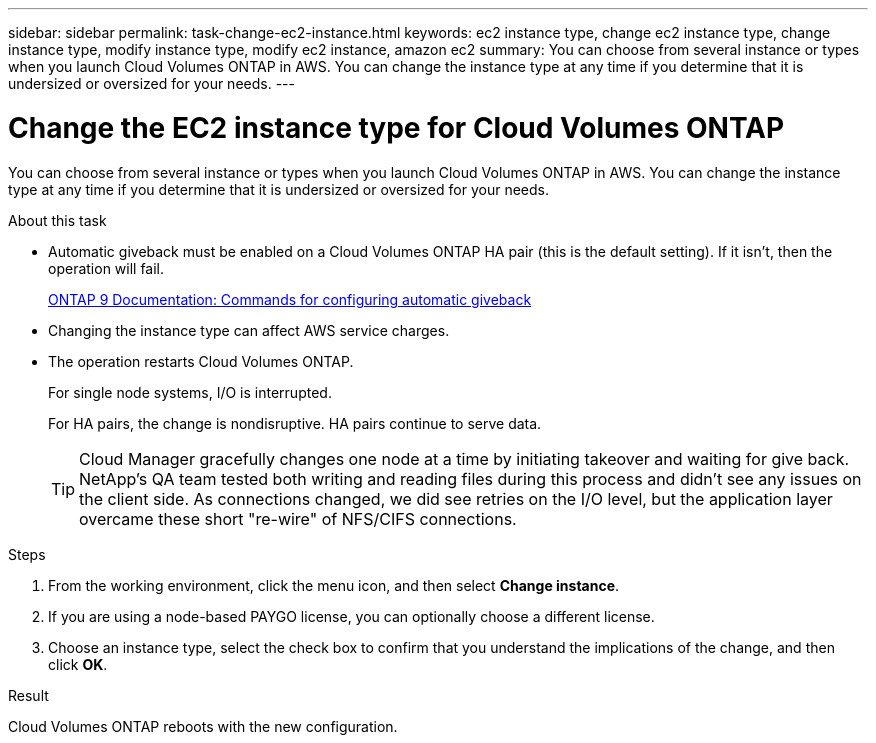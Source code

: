---
sidebar: sidebar
permalink: task-change-ec2-instance.html
keywords: ec2 instance type, change ec2 instance type, change instance type, modify instance type, modify ec2 instance, amazon ec2
summary: You can choose from several instance or types when you launch Cloud Volumes ONTAP in AWS. You can change the instance type at any time if you determine that it is undersized or oversized for your needs.
---

= Change the EC2 instance type for Cloud Volumes ONTAP
:hardbreaks:
:nofooter:
:icons: font
:linkattrs:
:imagesdir: ./media/

[.lead]
You can choose from several instance or types when you launch Cloud Volumes ONTAP in AWS. You can change the instance type at any time if you determine that it is undersized or oversized for your needs.

.About this task

* Automatic giveback must be enabled on a Cloud Volumes ONTAP HA pair (this is the default setting). If it isn't, then the operation will fail.
+
http://docs.netapp.com/ontap-9/topic/com.netapp.doc.dot-cm-hacg/GUID-3F50DE15-0D01-49A5-BEFD-D529713EC1FA.html[ONTAP 9 Documentation: Commands for configuring automatic giveback^]

* Changing the instance type can affect AWS service charges.

* The operation restarts Cloud Volumes ONTAP.
+
For single node systems, I/O is interrupted.
+
For HA pairs, the change is nondisruptive. HA pairs continue to serve data.
+
TIP: Cloud Manager gracefully changes one node at a time by initiating takeover and waiting for give back. NetApp's QA team tested both writing and reading files during this process and didn't see any issues on the client side. As connections changed, we did see retries on the I/O level, but the application layer overcame these short "re-wire" of NFS/CIFS connections.

.Steps

. From the working environment, click the menu icon, and then select *Change instance*.

. If you are using a node-based PAYGO license, you can optionally choose a different license.

. Choose an instance type, select the check box to confirm that you understand the implications of the change, and then click *OK*.

.Result

Cloud Volumes ONTAP reboots with the new configuration.

